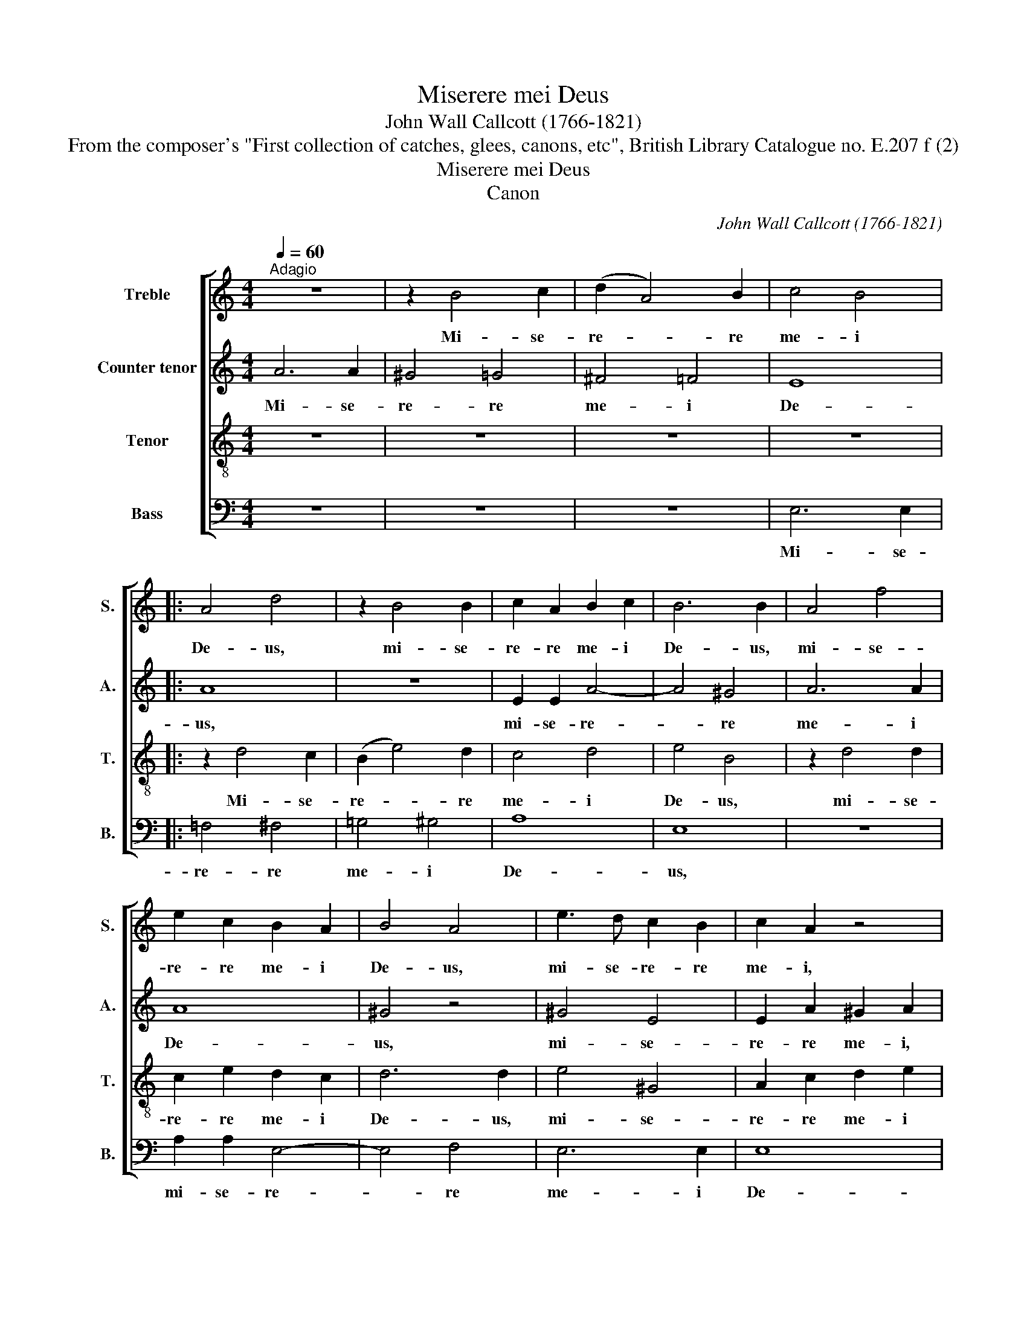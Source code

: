 X:1
T:Miserere mei Deus
T:John Wall Callcott (1766-1821)
T:From the composer's "First collection of catches, glees, canons, etc", British Library Catalogue no. E.207 f (2)
T:Miserere mei Deus
T:Canon
C:John Wall Callcott (1766-1821)
Z:From the composer's "First collection of
Z:catches, glees, canons, etc", British Library
Z:Catalogue no. E.207 f (2)
%%score [ 1 2 3 4 ]
L:1/8
Q:1/4=60
M:4/4
K:C
V:1 treble nm="Treble" snm="S."
V:2 treble nm="Counter tenor" snm="A."
V:3 treble-8 transpose=-12 nm="Tenor" snm="T."
V:4 bass nm="Bass" snm="B."
V:1
"^Adagio" z8 | z2 B4 c2 | (d2 A4) B2 | c4 B4 |: A4 d4 | z2 B4 B2 | c2 A2 B2 c2 | B6 B2 | A4 f4 | %9
w: |Mi- se-|re- * re|me- i|De- us,|mi- se-|re- re me- i|De- us,|mi- se-|
 e2 c2 B2 A2 | B4 A4 | e3 d c2 B2 | c2 A2 z4 | A3 B c2 B2 | z8 | z4 A2 B2 | c2 c2 z4 | z2 B4 ^c2 | %18
w: re- re me- i|De- us,|mi- se- re- re|me- i,|mi- se- re- re,||mi- se-|re- re|mi- se-|
 (d2 A4) B2 | c4 B4 :| A4 d4 | z2 B4 B2 | c2 A2 B2 c2 | B6 !fermata!B2 |] %24
w: re- * re|me- i|De- us,|mi- se-|re- re me- i|De- us.|
V:2
 A6 A2 | ^G4 =G4 | ^F4 =F4 | E8 |: A8 | z8 | E2 E2 A4- | A4 ^G4 | A6 A2 | A8 | ^G4 z4 | ^G4 E4 | %12
w: Mi- se-|re- re|me- i|De-|us,||mi- se- re-|* re|me- i|De-|us,|mi- se-|
 E2 A2 ^G2 A2 | z8 | A6 A2 | E2 G2 z4 | A6 A2 | ^G4 =G4 | ^F4 =F4 | E8 :| A8 | z8 | E2 E2 A4- | %23
w: re- re me- i,||mi- se-|re- re,|mi- se-|re- re|me- i|De-|us,||mi- se- re-|
 A4 !fermata!^G4 |] %24
w: * re.|
V:3
 z8 | z8 | z8 | z8 |: z2 d4 c2 | (B2 e4) d2 | c4 d4 | e4 B4 | z2 d4 d2 | c2 e2 d2 c2 | d6 d2 | %11
w: ||||Mi- se-|re- * re|me- i|De- us,|mi- se-|re- re me- i|De- us,|
 e4 ^G4 | A2 c2 d2 e2 | d4 e4 | A3 B c2 d2 | c2 e2 z4 | e3 d c2 d2 | z8 | z4 e2 d2 | c2 c2 z4 :| %20
w: mi- se-|re- re me- i|De- us,|mi- se- re- re|me- i,|mi- se- re- re,||mi- se-|re- re.|
 z2 d4 c2 | (B2 e4) d2 | c4 d4 | e4 !fermata!B4 |] %24
w: Mi- se-|re- * re|me- i|De- us.|
V:4
 z8 | z8 | z8 | E,6 E,2 |: =F,4 ^F,4 | =G,4 ^G,4 | A,8 | E,8 | z8 | A,2 A,2 E,4- | E,4 F,4 | %11
w: |||Mi- se-|re- re|me- i|De-|us,||mi- se- re-|* re|
 E,6 E,2 | E,8 | F,4 z4 | F,4 A,4 | A,2 E,2 F,2 E,2 | z8 | E,6 E,2 | A,2 ^F,2 z4 | E,6 E,2 :| %20
w: me- i|De-|us,|mi- se-|re- re me- i,||mi- se-|re- re,|mi- se-|
 =F,4 ^F,4 | =G,4 ^G,4 | A,8 | !fermata!E,8 |] %24
w: re- re|me- i|De-|us.|

